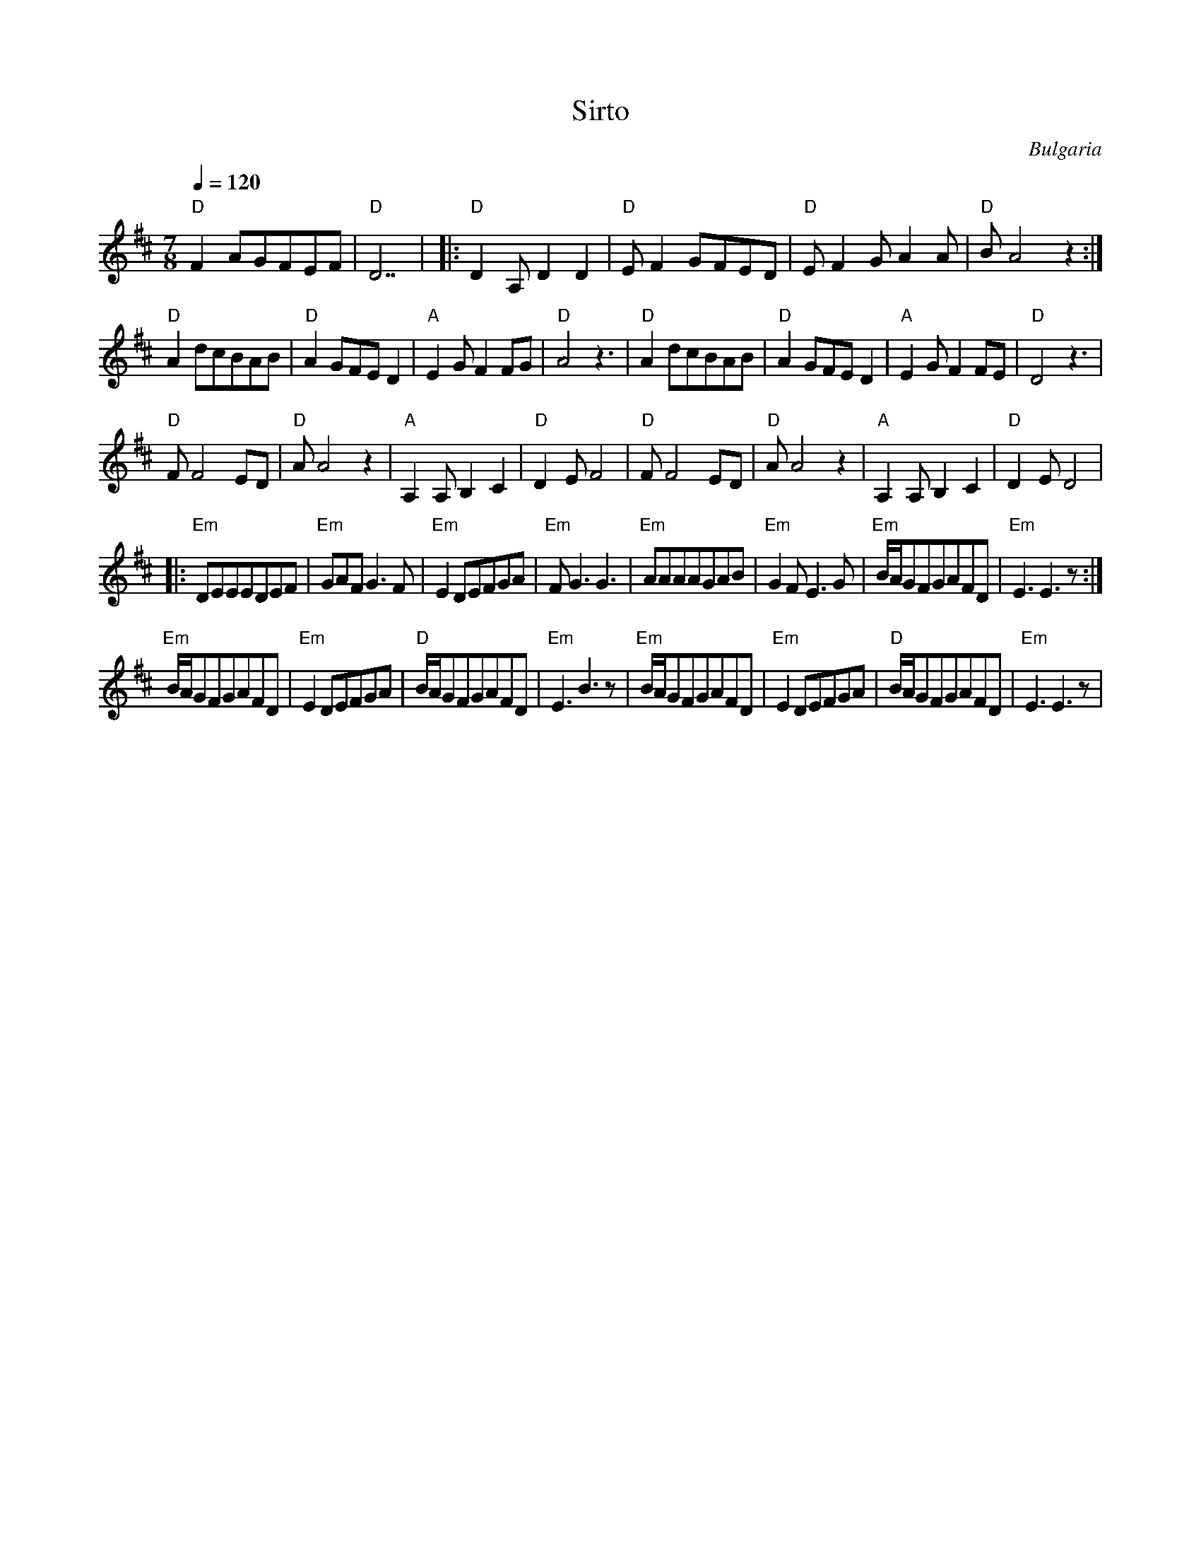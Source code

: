 X: 304
T:Sirto
O:Bulgaria
S:presented by Jaap Leegwater (JL 1985.01)
L:1/8
M:7/8
Q:1/4=120
K:D
%%MIDI program 0
%%MIDI bassprog 32
%%MIDI bassvol 100
%%MIDI gchord fzzfzfz
%%MIDI beatstring fppmpmp
  "D"F2AGFEF    |"D"D7      |\
|:"D"D2A,D2D2   |"D"EF2 GFED|"D"EF2GA2A    |"D"BA4z2  :|
  "D"A2dcBAB    |"D"A2GFED2 |"A"E2GF2FG    |"D"A4z3   |\
  "D"A2dcBAB    |"D"A2GFED2 |"A"E2GF2FE    |"D"D4z3   |
  "D"FF4ED      |"D"AA4z2   |"A"A,2A,B,2C2 |"D"D2EF4  |\
  "D"FF4ED      |"D"AA4z2   |"A"A,2A,B,2C2 |"D"D2ED4  |
|:"Em"DEEEDEF   |"Em"GAFG3F |"Em"E2DEFGA   |"Em"FG3G3 |\
  "Em"AAAAGAB   |"Em"G2FE3G |"Em"B/A/GFGAFD|"Em"E3E3z :|
  "Em"B/A/GFGAFD|"Em"E2DEFGA|"D"B/A/GFGAFD |"Em"E3B3z |\
  "Em"B/A/GFGAFD|"Em"E2DEFGA|"D"B/A/GFGAFD |"Em"E3E3z |
